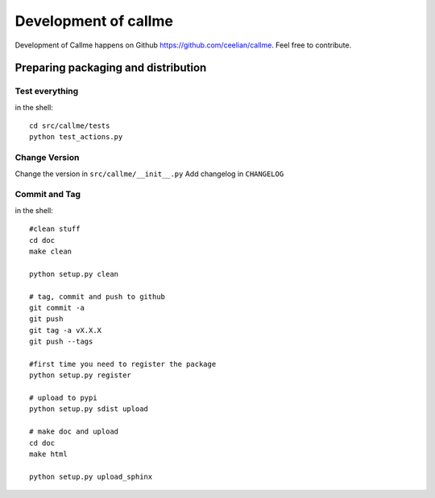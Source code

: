 ================================================================
Development of callme
================================================================

Development of Callme happens on Github https://github.com/ceelian/callme.
Feel free to contribute.

Preparing packaging and distribution
------------------------------------

Test everything
+++++++++++++++
	
in the shell::
		
	cd src/callme/tests
	python test_actions.py
	
	
Change Version
++++++++++++++

Change the version in ``src/callme/__init__.py``
Add changelog in ``CHANGELOG`` 
	
	
Commit and Tag
++++++++++++++
	
in the shell::
	
	#clean stuff
	cd doc
	make clean

	python setup.py clean
	
	# tag, commit and push to github
	git commit -a
	git push
	git tag -a vX.X.X
	git push --tags
	
	#first time you need to register the package
	python setup.py register
	
	# upload to pypi
	python setup.py sdist upload
	
	# make doc and upload
	cd doc
	make html
	
	python setup.py upload_sphinx
	